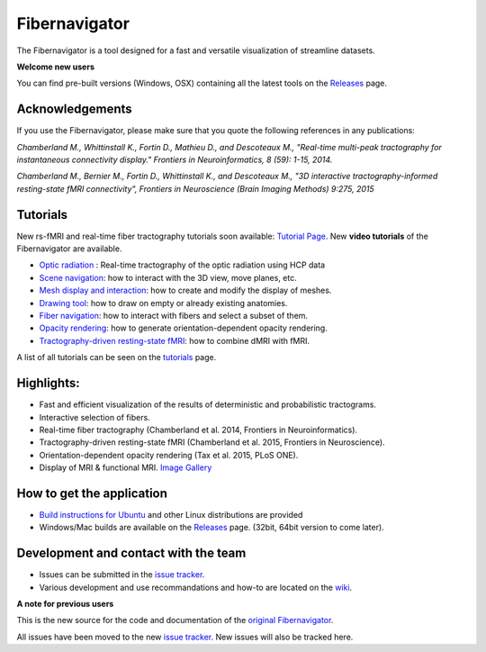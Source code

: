 Fibernavigator
==============

The Fibernavigator is a tool designed for a fast and versatile visualization of streamline datasets.

**Welcome new users**

You can find pre-built versions (Windows, OSX) containing all the latest tools on the Releases_ page.

Acknowledgements
-------------------------------------
If you use the Fibernavigator, please make sure that you quote the following references in any publications:

*Chamberland M., Whittinstall K., Fortin D., Mathieu D., and Descoteaux M., "Real-time multi-peak tractography for instantaneous connectivity display." Frontiers in Neuroinformatics, 8 (59): 1-15, 2014.*

*Chamberland M., Bernier M., Fortin D., Whittinstall K., and Descoteaux M., "3D interactive tractography-informed resting-state fMRI connectivity", Frontiers in Neuroscience (Brain Imaging Methods) 9:275, 2015*

Tutorials
---------
New rs-fMRI and real-time fiber tractography tutorials soon available: `Tutorial Page`_.
New **video tutorials** of the Fibernavigator are available.

- `Optic radiation`_ : Real-time tractography of the optic radiation using HCP data
- `Scene navigation`_: how to interact with the 3D view, move planes, etc.
- `Mesh display and interaction`_: how to create and modify the display of meshes.
- `Drawing tool`_: how to draw on empty or already existing anatomies.
- `Fiber navigation`_: how to interact with fibers and select a subset of them.
- `Opacity rendering`_: how to generate orientation-dependent opacity rendering.
- `Tractography-driven resting-state fMRI`_: how to combine dMRI with fMRI.

A list of all tutorials can be seen on the `tutorials`_ page.

Highlights:
-----------

- Fast and efficient visualization of the results of deterministic and probabilistic tractograms.
- Interactive selection of fibers.
- Real-time fiber tractography (Chamberland et al. 2014, Frontiers in Neuroinformatics).
- Tractography-driven resting-state fMRI (Chamberland et al. 2015, Frontiers in Neuroscience).
- Orientation-dependent opacity rendering (Tax et al. 2015, PLoS ONE).
- Display of MRI & functional MRI. `Image Gallery`_

How to get the application
--------------------------

- `Build instructions for Ubuntu`_ and other Linux distributions are provided
- Windows/Mac builds are available on the Releases_ page. (32bit, 64bit version to come later).

Development and contact with the team
-------------------------------------

- Issues can be submitted in the `issue tracker`_.
- Various development and use recommandations and how-to are located on the wiki_.


**A note for previous users**

This is the new source for the code and documentation of the `original Fibernavigator`_.

All issues have been moved to the new `issue tracker`_. New issues will also be tracked here.

.. _original Fibernavigator: http://code.google.com/p/fibernavigator/
.. _issue tracker: https://github.com/scilus/fibernavigator/issues
.. _tutorials: https://github.com/scilus/fibernavigator/wiki/Tutorials
.. _Build instructions for Ubuntu: https://github.com/scilus/fibernavigator/wiki/Ubuntu-build-instructions
.. _Releases: https://github.com/scilus/fibernavigator/releases
.. _wiki: https://github.com/scilus/fibernavigator/wiki
.. _Scene navigation: http://www.youtube.com/watch?v=OXuHX8GGaBQ
.. _Mesh display and interaction: http://www.youtube.com/watch?v=VONdX7iTNSI
.. _Drawing tool: http://www.youtube.com/watch?v=4vYkQLrdYaY
.. _Fiber navigation: http://www.youtube.com/watch?v=8c4Smi9gZOA
.. _Tractography-driven resting-state fMRI: https://www.youtube.com/watch?v=eHSyf2AjbHw
.. _Opacity rendering: https://www.youtube.com/watch?v=IzJ537KNpR0
.. _Image Gallery: http://chamberm.github.io/media.html
.. _Tutorial Page: http://chamberm.github.io/fibernavigator_single.html
.. _Optic radiation: https://www.youtube.com/watch?v=UDFpvyrXNyA

